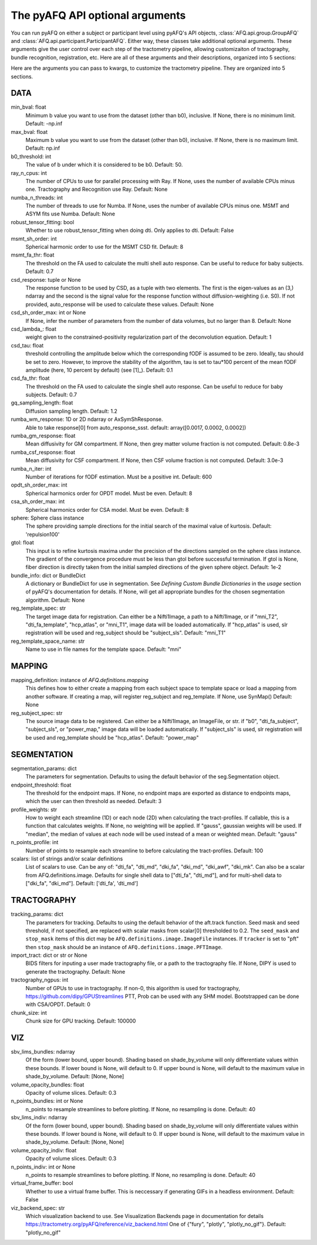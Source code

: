 
.. _kwargs_docs:

The pyAFQ API optional arguments
--------------------------------
You can run pyAFQ on either a subject or participant level
using pyAFQ's API objects, :class:`AFQ.api.group.GroupAFQ`
and :class:`AFQ.api.participant.ParticipantAFQ`. Either way,
these classes take additional optional arguments. These arguments
give the user control over each step of the tractometry pipeline,
allowing customizaiton of tractography, bundle recognition, registration,
etc. Here are all of these arguments and their descriptions, organized
into 5 sections:

Here are the arguments you can pass to kwargs, to customize the tractometry pipeline. They are organized into 5 sections.

==========================================================
DATA
==========================================================
min_bval: float
	Minimum b value you want to use from the dataset (other than b0), inclusive. If None, there is no minimum limit. Default: -np.inf

max_bval: float
	Maximum b value you want to use from the dataset (other than b0), inclusive. If None, there is no maximum limit. Default: np.inf

b0_threshold: int
	The value of b under which it is considered to be b0. Default: 50.

ray_n_cpus: int
	The number of CPUs to use for parallel processing with Ray. If None, uses the number of available CPUs minus one. Tractography and Recognition use Ray. Default: None

numba_n_threads: int
	The number of threads to use for Numba. If None, uses the number of available CPUs minus one. MSMT and ASYM fits use Numba. Default: None

robust_tensor_fitting: bool
	Whether to use robust_tensor_fitting when doing dti. Only applies to dti. Default: False

msmt_sh_order: int
	Spherical harmonic order to use for the MSMT CSD fit. Default: 8

msmt_fa_thr: float
	The threshold on the FA used to calculate the multi shell auto response. Can be useful to reduce for baby subjects. Default: 0.7

csd_response: tuple or None
	The response function to be used by CSD, as a tuple with two elements. The first is the eigen-values as an (3,) ndarray and the second is the signal value for the response function without diffusion-weighting (i.e. S0). If not provided, auto_response will be used to calculate these values. Default: None

csd_sh_order_max: int or None
	If None, infer the number of parameters from the number of data volumes, but no larger than 8. Default: None

csd_lambda_: float
	weight given to the constrained-positivity regularization part of the deconvolution equation. Default: 1

csd_tau: float
	threshold controlling the amplitude below which the corresponding fODF is assumed to be zero. Ideally, tau should be set to zero. However, to improve the stability of the algorithm, tau is set to tau*100 percent of the mean fODF amplitude (here, 10 percent by default) (see [1]_). Default: 0.1

csd_fa_thr: float
	The threshold on the FA used to calculate the single shell auto response. Can be useful to reduce for baby subjects. Default: 0.7

gq_sampling_length: float
	Diffusion sampling length. Default: 1.2

rumba_wm_response: 1D or 2D ndarray or AxSymShResponse.
	Able to take response[0] from auto_response_ssst. default: array([0.0017, 0.0002, 0.0002])

rumba_gm_response: float
	Mean diffusivity for GM compartment. If None, then grey matter volume fraction is not computed. Default: 0.8e-3

rumba_csf_response: float
	Mean diffusivity for CSF compartment. If None, then CSF volume fraction is not computed. Default: 3.0e-3

rumba_n_iter: int
	Number of iterations for fODF estimation. Must be a positive int. Default: 600

opdt_sh_order_max: int
	Spherical harmonics order for OPDT model. Must be even. Default: 8

csa_sh_order_max: int
	Spherical harmonics order for CSA model. Must be even. Default: 8

sphere: Sphere class instance
	The sphere providing sample directions for the initial search of the maximal value of kurtosis. Default: 'repulsion100'

gtol: float
	This input is to refine kurtosis maxima under the precision of the directions sampled on the sphere class instance. The gradient of the convergence procedure must be less than gtol before successful termination. If gtol is None, fiber direction is directly taken from the initial sampled directions of the given sphere object. Default: 1e-2

bundle_info: dict or BundleDict
	A dictionary or BundleDict for use in segmentation. See `Defining Custom Bundle Dictionaries` in the `usage` section of pyAFQ's documentation for details. If None, will get all appropriate bundles for the chosen segmentation algorithm. Default: None

reg_template_spec: str
	The target image data for registration. Can either be a Nifti1Image, a path to a Nifti1Image, or if "mni_T2", "dti_fa_template", "hcp_atlas", or "mni_T1", image data will be loaded automatically. If "hcp_atlas" is used, slr registration will be used and reg_subject should be "subject_sls". Default: "mni_T1"

reg_template_space_name: str
	Name to use in file names for the template space. Default: "mni"


==========================================================
MAPPING
==========================================================
mapping_definition: instance of `AFQ.definitions.mapping`
	This defines how to either create a mapping from each subject space to template space or load a mapping from another software. If creating a map, will register reg_subject and reg_template. If None, use SynMap() Default: None

reg_subject_spec: str
	The source image data to be registered. Can either be a Nifti1Image, an ImageFile, or str. if "b0", "dti_fa_subject", "subject_sls", or "power_map," image data will be loaded automatically. If "subject_sls" is used, slr registration will be used and reg_template should be "hcp_atlas". Default: "power_map"


==========================================================
SEGMENTATION
==========================================================
segmentation_params: dict
	The parameters for segmentation. Defaults to using the default behavior of the seg.Segmentation object.

endpoint_threshold: float
	The threshold for the endpoint maps. If None, no endpoint maps are exported as distance to endpoints maps, which the user can then threshold as needed. Default: 3

profile_weights: str
	How to weight each streamline (1D) or each node (2D) when calculating the tract-profiles. If callable, this is a function that calculates weights. If None, no weighting will be applied. If "gauss", gaussian weights will be used. If "median", the median of values at each node will be used instead of a mean or weighted mean. Default: "gauss"

n_points_profile: int
	Number of points to resample each streamline to before calculating the tract-profiles. Default: 100

scalars: list of strings and/or scalar definitions
	List of scalars to use. Can be any of: "dti_fa", "dti_md", "dki_fa", "dki_md", "dki_awf", "dki_mk". Can also be a scalar from AFQ.definitions.image. Defaults for single shell data to ["dti_fa", "dti_md"], and for multi-shell data to ["dki_fa", "dki_md"]. Default: ['dti_fa', 'dti_md']


==========================================================
TRACTOGRAPHY
==========================================================
tracking_params: dict
	The parameters for tracking. Defaults to using the default behavior of the aft.track function. Seed mask and seed threshold, if not specified, are replaced with scalar masks from scalar[0] thresholded to 0.2. The ``seed_mask`` and ``stop_mask`` items of this dict may be ``AFQ.definitions.image.ImageFile`` instances. If ``tracker`` is set to "pft" then ``stop_mask`` should be an instance of ``AFQ.definitions.image.PFTImage``.

import_tract: dict or str or None
	BIDS filters for inputing a user made tractography file, or a path to the tractography file. If None, DIPY is used to generate the tractography. Default: None

tractography_ngpus: int
	Number of GPUs to use in tractography. If non-0, this algorithm is used for tractography, https://github.com/dipy/GPUStreamlines PTT, Prob can be used with any SHM model. Bootstrapped can be done with CSA/OPDT. Default: 0

chunk_size: int
	Chunk size for GPU tracking. Default: 100000


==========================================================
VIZ
==========================================================
sbv_lims_bundles: ndarray
	Of the form (lower bound, upper bound). Shading based on shade_by_volume will only differentiate values within these bounds. If lower bound is None, will default to 0. If upper bound is None, will default to the maximum value in shade_by_volume. Default: [None, None]

volume_opacity_bundles: float
	Opacity of volume slices. Default: 0.3

n_points_bundles: int or None
	n_points to resample streamlines to before plotting. If None, no resampling is done. Default: 40

sbv_lims_indiv: ndarray
	Of the form (lower bound, upper bound). Shading based on shade_by_volume will only differentiate values within these bounds. If lower bound is None, will default to 0. If upper bound is None, will default to the maximum value in shade_by_volume. Default: [None, None]

volume_opacity_indiv: float
	Opacity of volume slices. Default: 0.3

n_points_indiv: int or None
	n_points to resample streamlines to before plotting. If None, no resampling is done. Default: 40

virtual_frame_buffer: bool
	Whether to use a virtual frame buffer. This is neccessary if generating GIFs in a headless environment. Default: False

viz_backend_spec: str
	Which visualization backend to use. See Visualization Backends page in documentation for details https://tractometry.org/pyAFQ/reference/viz_backend.html One of {"fury", "plotly", "plotly_no_gif"}. Default: "plotly_no_gif"

